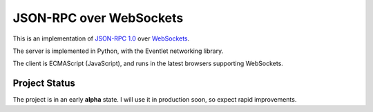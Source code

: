 
JSON-RPC over WebSockets
========================


This is an implementation of
`JSON-RPC 1.0
<http://json-rpc.org/wiki/specification>`_
over `WebSockets
<http://dev.w3.org/html5/websockets/>`_.

The server is implemented in Python, with the Eventlet
networking library.

The client is ECMAScript (JavaScript), and runs in the
latest browsers supporting WebSockets.


Project Status
--------------

The project is in an early **alpha** state.
I will use it in production soon, so expect rapid improvements.
